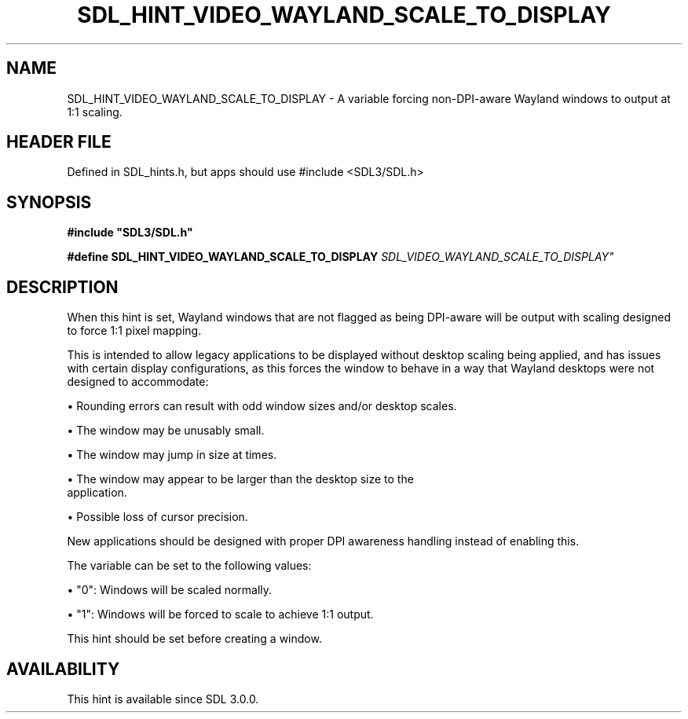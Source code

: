.\" This manpage content is licensed under Creative Commons
.\"  Attribution 4.0 International (CC BY 4.0)
.\"   https://creativecommons.org/licenses/by/4.0/
.\" This manpage was generated from SDL's wiki page for SDL_HINT_VIDEO_WAYLAND_SCALE_TO_DISPLAY:
.\"   https://wiki.libsdl.org/SDL_HINT_VIDEO_WAYLAND_SCALE_TO_DISPLAY
.\" Generated with SDL/build-scripts/wikiheaders.pl
.\"  revision SDL-3.1.1-no-vcs
.\" Please report issues in this manpage's content at:
.\"   https://github.com/libsdl-org/sdlwiki/issues/new
.\" Please report issues in the generation of this manpage from the wiki at:
.\"   https://github.com/libsdl-org/SDL/issues/new?title=Misgenerated%20manpage%20for%20SDL_HINT_VIDEO_WAYLAND_SCALE_TO_DISPLAY
.\" SDL can be found at https://libsdl.org/
.de URL
\$2 \(laURL: \$1 \(ra\$3
..
.if \n[.g] .mso www.tmac
.TH SDL_HINT_VIDEO_WAYLAND_SCALE_TO_DISPLAY 3 "SDL 3.1.1" "SDL" "SDL3 FUNCTIONS"
.SH NAME
SDL_HINT_VIDEO_WAYLAND_SCALE_TO_DISPLAY \- A variable forcing non-DPI-aware Wayland windows to output at 1:1 scaling\[char46]
.SH HEADER FILE
Defined in SDL_hints\[char46]h, but apps should use #include <SDL3/SDL\[char46]h>

.SH SYNOPSIS
.nf
.B #include \(dqSDL3/SDL.h\(dq
.PP
.BI "#define SDL_HINT_VIDEO_WAYLAND_SCALE_TO_DISPLAY "SDL_VIDEO_WAYLAND_SCALE_TO_DISPLAY"
.fi
.SH DESCRIPTION
When this hint is set, Wayland windows that are not flagged as being
DPI-aware will be output with scaling designed to force 1:1 pixel mapping\[char46]

This is intended to allow legacy applications to be displayed without
desktop scaling being applied, and has issues with certain display
configurations, as this forces the window to behave in a way that Wayland
desktops were not designed to accommodate:


\(bu Rounding errors can result with odd window sizes and/or desktop scales\[char46]

\(bu The window may be unusably small\[char46]

\(bu The window may jump in size at times\[char46]

\(bu The window may appear to be larger than the desktop size to the
  application\[char46]

\(bu Possible loss of cursor precision\[char46]

New applications should be designed with proper DPI awareness handling
instead of enabling this\[char46]

The variable can be set to the following values:


\(bu "0": Windows will be scaled normally\[char46]

\(bu "1": Windows will be forced to scale to achieve 1:1 output\[char46]

This hint should be set before creating a window\[char46]

.SH AVAILABILITY
This hint is available since SDL 3\[char46]0\[char46]0\[char46]

